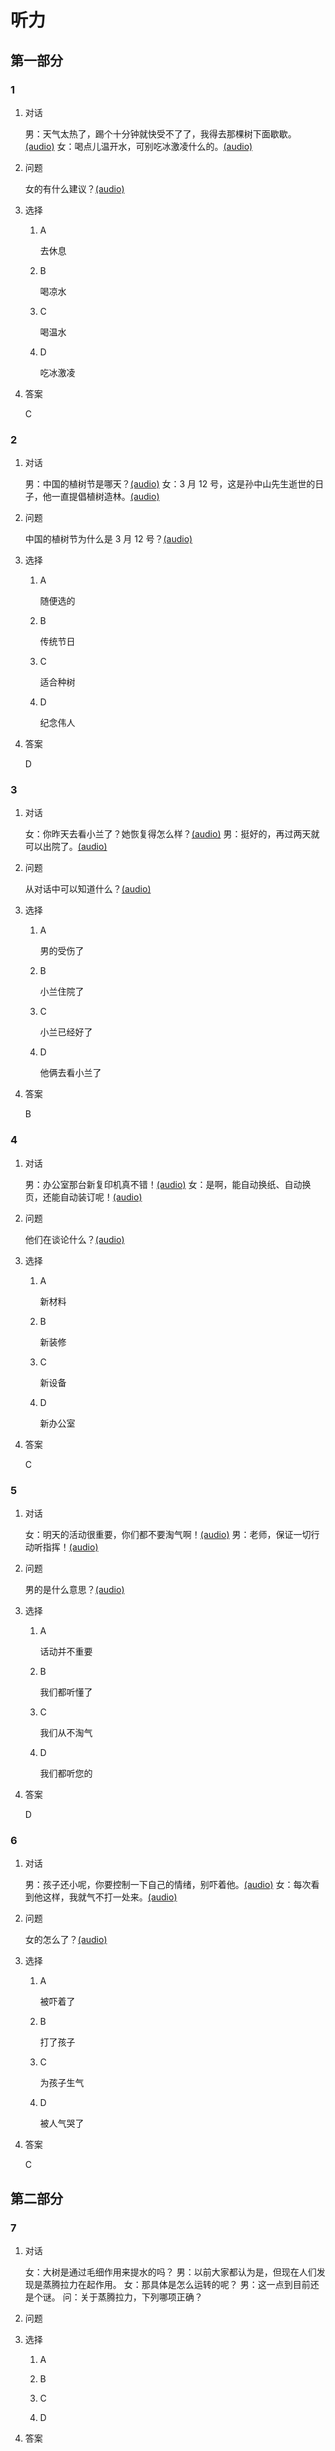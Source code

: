 * 听力

** 第一部分
:PROPERTIES:
:NOTETYPE: 21f26a95-0bf2-4e3f-aab8-a2e025d62c72
:END:

*** 1
:PROPERTIES:
:ID: af3a82a2-9315-46eb-bbe2-d944149845f1
:END:

**** 对话

男：天气太热了，踢个十分钟就快受不了了，我得去那棵树下面歇歇。[[file:cc581704-f090-43dd-bdef-272b39f39b44.mp3][(audio)]]
女：喝点儿温开水，可别吃冰激凌什么的。[[file:cb90a825-1292-4e62-96b1-6a9083bbc71f.mp3][(audio)]]

**** 问题

女的有什么建议？[[file:039a27ad-c555-4924-96b4-6bbd66ed550d.mp3][(audio)]]

**** 选择

***** A

去休息

***** B

喝凉水

***** C

喝温水

***** D

吃冰激凌

**** 答案

C

*** 2
:PROPERTIES:
:ID: 953ad30a-f956-4cce-99d5-801b2f312cbe
:END:

**** 对话

男：中国的植树节是哪天？[[file:0607ce59-3dd7-4cf6-a24c-3b3fad9cfd1f.mp3][(audio)]]
女：3 月 12 号，这是孙中山先生逝世的日子，他一直提倡植树造林。[[file:34ed4de5-ad6f-478e-a72f-09db194cf633.mp3][(audio)]]

**** 问题

中国的植树节为什么是 3 月 12 号？[[file:a04cf160-481c-4ae6-91df-8fb321d18e7b.mp3][(audio)]]

**** 选择

***** A

随便选的

***** B

传统节日

***** C

适合种树

***** D

纪念伟人

**** 答案

D

*** 3
:PROPERTIES:
:ID: 07170272-36b6-4f50-88da-952a9449acc7
:END:

**** 对话

女：你昨天去看小兰了？她恢复得怎么样？[[file:ffbe655f-3153-4e6c-854c-c9dff824954f.mp3][(audio)]]
男：挺好的，再过两天就可以出院了。[[file:94560103-ca7a-400c-abfe-297ede388f8b.mp3][(audio)]]

**** 问题

从对话中可以知道什么？[[file:090c6dde-02c2-48ea-8815-9f920ec34c89.mp3][(audio)]]

**** 选择

***** A

男的受伤了

***** B

小兰住院了

***** C

小兰已经好了

***** D

他俩去看小兰了

**** 答案

B

*** 4
:PROPERTIES:
:ID: 209f4955-afea-4efc-b51a-ba1626c3bd0e
:END:

**** 对话

男：办公室那台新复印机真不错！[[file:ae62f6da-3607-4433-a8a9-c7f36f9b8319.mp3][(audio)]]
女：是啊，能自动换纸、自动换页，还能自动装订呢！[[file:e7158327-d562-4523-8318-64717fe2cf2b.mp3][(audio)]]

**** 问题

他们在谈论什么？[[file:559f165d-ae98-4c4c-967f-9ab4eea1bce3.mp3][(audio)]]

**** 选择

***** A

新材料

***** B

新装修

***** C

新设备

***** D

新办公室

**** 答案

C

*** 5
:PROPERTIES:
:ID: e7d62365-a500-43e5-a2a4-3c05095cd4fe
:END:

**** 对话

女：明天的活动很重要，你们都不要淘气啊！[[file:90b2c37a-3cec-4f46-b075-af0ffc0f9a44.mp3][(audio)]]
男：老师，保证一切行动听指挥！[[file:058a9b43-0535-40f3-b21a-3819fa9a7a4b.mp3][(audio)]]

**** 问题

男的是什么意思？[[file:b86b7548-bd67-402d-88a1-abce75f77e29.mp3][(audio)]]

**** 选择

***** A

话动并不重要

***** B

我们都听懂了

***** C

我们从不淘气

***** D

我们都听您的

**** 答案

D

*** 6
:PROPERTIES:
:ID: fda00bd1-b440-4776-8d3c-d5cf42cade61
:END:

**** 对话

男：孩子还小呢，你要控制一下自己的情绪，别吓着他。[[file:1314d41c-93bd-4f04-bf06-6f8dbfc58ce4.mp3][(audio)]]
女：每次看到他这样，我就气不打一处来。[[file:285365c4-8bd4-496d-8693-695e4eb7079f.mp3][(audio)]]

**** 问题

女的怎么了？[[file:441a2342-0cd4-4823-b26b-f502267ec2eb.mp3][(audio)]]

**** 选择

***** A

被吓着了

***** B

打了孩子

***** C

为孩子生气

***** D

被人气哭了

**** 答案

C

** 第二部分

*** 7

**** 对话

女：大树是通过毛细作用来提水的吗？
男：以前大家都认为是，但现在人们发现是蒸腾拉力在起作用。
女：那具体是怎么运转的呢？
男：这一点到目前还是个谜。
问：关于蒸腾拉力，下列哪项正确？



**** 问题



**** 选择

***** A



***** B



***** C



***** D



**** 答案





*** 8

**** 对话

男：你跟小刘谈恋爱了？
女：胡说！我根本不认识他。
男：你就别藏着掖着了，我都没说是哪个小刘，你就说不认识。
女：反正不管哪个小刘，都不是我男朋友。
问：女的是什么意思？



**** 问题



**** 选择

***** A



***** B



***** C



***** D



**** 答案





*** 9

**** 对话

女：你这次测验怎么样？
男：不太好。我觉得很多题都跟课后的补充生词有关，但我以为补充生词不
会考，都没复习。
女：之前老师还特意强调过这一点呢！
男：其实我听见了，但复习的时间不太够，就没管。
问：男的为什么考得不太好？



**** 问题



**** 选择

***** A



***** B



***** C



***** D



**** 答案





*** 10

**** 对话

男：目前人流量很大，请大家自觉遵守秩序，准备好您的车票，排队进站安
检。
女：您好，我是在网上订的票，没有车票，可以凭身份证进站吗？
男：可以，如果您需要车票，也可以到那边自动取票机上去取。
女：好的，谢谢。
问：男的最可能是什么人？

**** 问题



**** 选择

***** A



***** B



***** C



***** D



**** 答案





*** 11-12

**** 对话



**** 题目

***** 11

****** 问题



****** 选择

******* A



******* B



******* C



******* D



****** 答案



***** 12

****** 问题



****** 选择

******* A



******* B



******* C



******* D



****** 答案

*** 13-14

**** 段话



**** 题目

***** 13

****** 问题



****** 选择

******* A



******* B



******* C



******* D



****** 答案



***** 14

****** 问题



****** 选择

******* A



******* B



******* C



******* D



****** 答案


* 阅读

** 第一部分

*** 课文



*** 题目


**** 15

***** 选择

****** A



****** B



****** C



****** D



***** 答案



**** 16

***** 选择

****** A



****** B



****** C



****** D



***** 答案



**** 17

***** 选择

****** A



****** B



****** C



****** D



***** 答案



**** 18

***** 选择

****** A



****** B



****** C



****** D



***** 答案



** 第二部分

*** 19
:PROPERTIES:
:ID: 1b5a2eaa-53eb-4b08-bd33-f82463fb3728
:END:

**** 段话

人体要保持相对稳定的温度，一旦温度上升，大脑就会指挥我们的身体赶快出汗，这时所有汗腺开始工作，汗水就从毛孔里冒了出来。大树也会“出汗”，这“汗”通常是从叶片的气孔里冒出来的，不过，这可不是为了降低体温，而是为了运输养分。

**** 选择

***** A

人体的温度永远保持稳定

***** B

人体出汗是为了降低体温

***** C

树干上有用来“出汗”的毛孔

***** D

人体出汗和大树“出汗”性质一样

**** 答案

b

*** 20
:PROPERTIES:
:ID: 6990b408-7b23-461b-b8db-9b748f6ec978
:END:

**** 段话

所谓毛细作用，简单来说，就是水会顺着很细很细的管子向上“爬”。我们在家可以用一个比较细的玻璃管体验一下。把细玻璃管插入装有水的杯中，就能发现管内的水会慢慢上升，高于管外，玻璃管越细，水爬升的高度就越高。

**** 选择

***** A

毛细作用是指毛孔很细

***** B

玻璃管越细水爬升越慢

***** C

用细玻璃管可以做这种实验

***** D

在家没有办法做毛细作用的实验

**** 答案

c

*** 21
:PROPERTIES:
:ID: fe0577a6-22bb-4559-9279-5f0eaea7930f
:END:

**** 段话

冬天到了，北风带来了远方的寒流，鹅毛大雪漫天飞舞，仿佛雪花仙子在表演天女散花。这时候，其他植物都开始“放寒假”了，可是，还有三种植物仍然在寒风中挺拔着身姿，它们就是松、竹、梅，我们把它们称为“岁寒三友”。在中国的传统文化中，它们象征着坚强、高洁，很多人写诗作画，赞美它们。

**** 选择

***** A

冬天适合举办演出

***** B

冬天没有植物生长

***** C

松竹梅是互相保护的朋友

***** D

有很多赞美松竹梅的作品

**** 答案

d

*** 22
:PROPERTIES:
:ID: 44bf8130-6ffe-44a7-b09b-21cb3fa0956b
:END:

**** 段话

有很多植物需要靠蝴蝶这样的昆虫来传授花粉，然后才能结出果实。如果没有这样的昆虫，很多植物将会只开花、不结果，也就没有种子繁衍下去。除了蝴蝶外，类似的昆虫还有蜜蜂等。

**** 选择

***** A

蝴蝶让花开得更美

***** B

蜜蜂不能给花授粉

***** C

种子存在于植物的果实中

***** D

所有的植物都会开花结果

**** 答案

c

** 第三部分

*** 23-25

**** 课文



**** 题目

***** 23

****** 问题



****** 选择

******* A



******* B



******* C



******* D



****** 答案


***** 24

****** 问题



****** 选择

******* A



******* B



******* C



******* D



****** 答案


***** 25

****** 问题



****** 选择

******* A



******* B



******* C



******* D



****** 答案



*** 26-28

**** 课文



**** 题目

***** 26

****** 问题



****** 选择

******* A



******* B



******* C



******* D



****** 答案


***** 27

****** 问题



****** 选择

******* A



******* B



******* C



******* D



****** 答案


***** 28

****** 问题



****** 选择

******* A



******* B



******* C



******* D



****** 答案



* 书写

** 第一部分

*** 29

**** 词语

***** 1



***** 2



***** 3



***** 4



***** 5



**** 答案

***** 1



*** 30

**** 词语

***** 1



***** 2



***** 3



***** 4



***** 5



**** 答案

***** 1



*** 31

**** 词语

***** 1



***** 2



***** 3



***** 4



***** 5



**** 答案

***** 1



